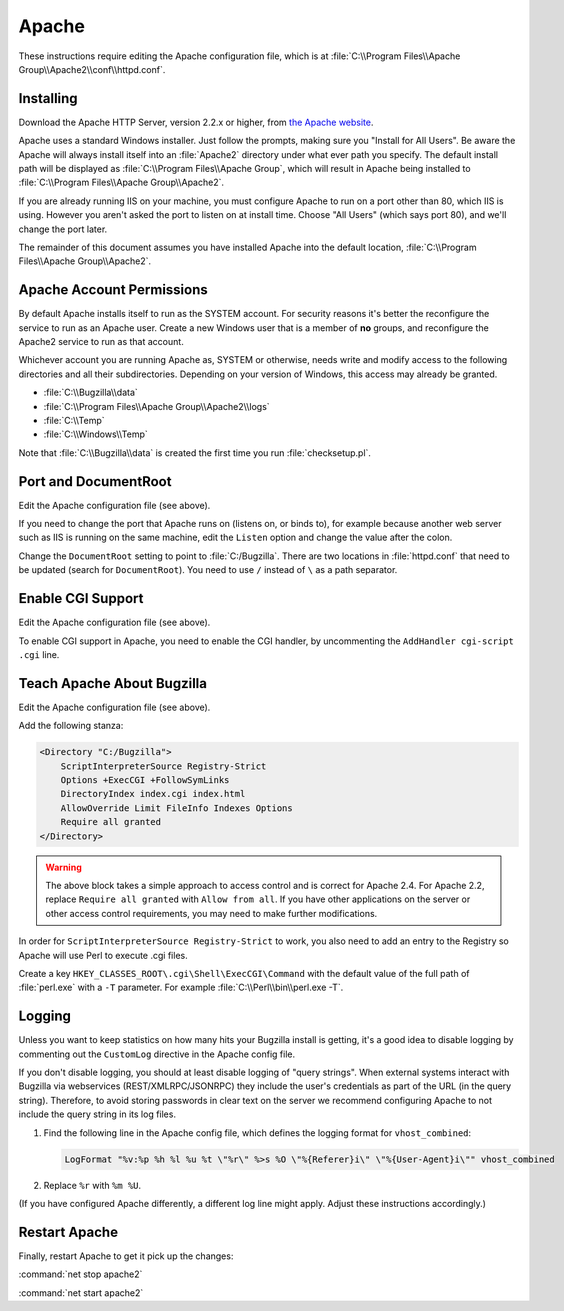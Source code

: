 .. _apache-windows:

Apache
######

These instructions require editing the Apache configuration file, which is
at :file:`C:\\Program Files\\Apache Group\\Apache2\\conf\\httpd.conf`.

Installing
==========

Download the Apache HTTP Server, version 2.2.x or higher, from
`the Apache website <http://httpd.apache.org/download.cgi>`_.

Apache uses a standard Windows installer. Just follow the prompts, making sure
you "Install for All Users". Be aware the Apache will always install itself
into an :file:`Apache2` directory under what ever path you specify. The
default install path will be displayed as
:file:`C:\\Program Files\\Apache Group`, which will result in Apache being
installed to :file:`C:\\Program Files\\Apache Group\\Apache2`.

If you are already running IIS on your machine, you must configure Apache to
run on a port other than 80, which IIS is using. However you aren't asked the
port to listen on at install time. Choose "All Users" (which says port 80),
and we'll change the port later.

The remainder of this document assumes you have installed Apache into
the default location, :file:`C:\\Program Files\\Apache Group\\Apache2`.

Apache Account Permissions
==========================

By default Apache installs itself to run as the SYSTEM account. For security
reasons it's better the reconfigure the service to run as an Apache user.
Create a new Windows user that is a member of **no** groups, and reconfigure
the Apache2 service to run as that account.

Whichever account you are running Apache as, SYSTEM or otherwise, needs write
and modify access to the following directories and all their subdirectories.
Depending on your version of Windows, this access may already be granted.

* :file:`C:\\Bugzilla\\data`
* :file:`C:\\Program Files\\Apache Group\\Apache2\\logs`
* :file:`C:\\Temp`
* :file:`C:\\Windows\\Temp`

Note that :file:`C:\\Bugzilla\\data` is created the first time you run
:file:`checksetup.pl`.

Port and DocumentRoot
=====================

Edit the Apache configuration file (see above).

If you need to change the port that Apache runs on (listens on, or binds to),
for example because another web server such as IIS is running on the same
machine, edit the ``Listen`` option and change the value after the colon.

Change the ``DocumentRoot`` setting to point to :file:`C:/Bugzilla`. There
are two locations in :file:`httpd.conf` that need to be updated (search for
``DocumentRoot``). You need to use ``/`` instead of ``\`` as a path separator.

Enable CGI Support
==================

Edit the Apache configuration file (see above).

To enable CGI support in Apache, you need to enable the CGI handler, by
uncommenting the ``AddHandler cgi-script .cgi`` line.

Teach Apache About Bugzilla
===========================

Edit the Apache configuration file (see above).

Add the following stanza:

.. code-block:: apache

   <Directory "C:/Bugzilla">
       ScriptInterpreterSource Registry-Strict
       Options +ExecCGI +FollowSymLinks
       DirectoryIndex index.cgi index.html
       AllowOverride Limit FileInfo Indexes Options
       Require all granted
   </Directory>

.. warning:: The above block takes a simple approach to access control
             and is correct for Apache 2.4. For Apache 2.2, replace
             ``Require all granted`` with ``Allow from all``. If you
             have other applications on the server or other access
             control requirements, you may need to make further
             modifications.

In order for ``ScriptInterpreterSource Registry-Strict`` to work, you also
need to add an entry to the Registry so Apache will use Perl to execute .cgi
files.

Create a key ``HKEY_CLASSES_ROOT\.cgi\Shell\ExecCGI\Command`` with the
default value of the full path of :file:`perl.exe` with a ``-T`` parameter.
For example :file:`C:\\Perl\\bin\\perl.exe -T`.

Logging
=======

Unless you want to keep statistics on how many hits your Bugzilla install is
getting, it's a good idea to disable logging by commenting out the
``CustomLog`` directive in the Apache config file.

If you don't disable logging, you should at least disable logging of "query
strings". When external systems interact with Bugzilla via webservices
(REST/XMLRPC/JSONRPC) they include the user's credentials as part of the URL
(in the query string). Therefore, to avoid storing passwords in clear text
on the server we recommend configuring Apache to not include the query string
in its log files.

#. Find the following line in the Apache config file, which defines the
   logging format for ``vhost_combined``:

   .. code-block:: apache

      LogFormat "%v:%p %h %l %u %t \"%r\" %>s %O \"%{Referer}i\" \"%{User-Agent}i\"" vhost_combined

#. Replace ``%r`` with ``%m %U``.

(If you have configured Apache differently, a different log line might apply.
Adjust these instructions accordingly.)

Restart Apache
==============

Finally, restart Apache to get it pick up the changes:

:command:`net stop apache2`

:command:`net start apache2`
